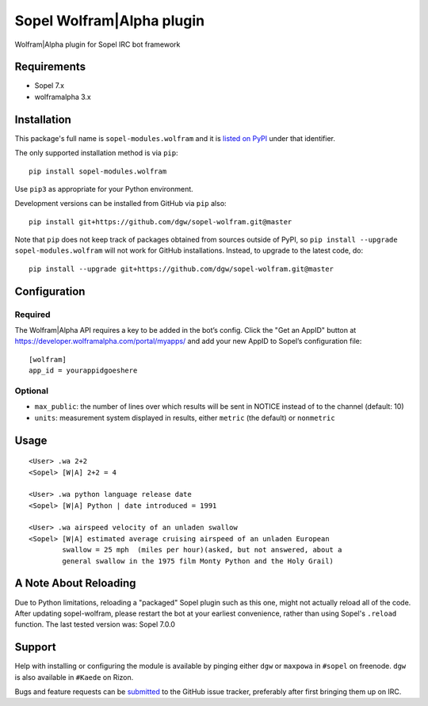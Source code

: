 Sopel Wolfram\|Alpha plugin
===========================

Wolfram\|Alpha plugin for Sopel IRC bot framework


Requirements
------------

* Sopel 7.x
* wolframalpha 3.x


Installation
------------

This package's full name is ``sopel-modules.wolfram`` and it is `listed on PyPI
<https://pypi.python.org/pypi/sopel-modules.wolfram>`_ under that identifier.

The only supported installation method is via ``pip``::

    pip install sopel-modules.wolfram

Use ``pip3`` as appropriate for your Python environment.

Development versions can be installed from GitHub via ``pip`` also::

    pip install git+https://github.com/dgw/sopel-wolfram.git@master

Note that ``pip`` does not keep track of packages obtained from sources outside
of PyPI, so ``pip install --upgrade sopel-modules.wolfram`` will not work for
GitHub installations. Instead, to upgrade to the latest code, do::

    pip install --upgrade git+https://github.com/dgw/sopel-wolfram.git@master


Configuration
-------------

Required
::::::::

The Wolfram\|Alpha API requires a key to be added in the bot’s config. Click
the "Get an AppID" button at https://developer.wolframalpha.com/portal/myapps/
and add your new AppID to Sopel’s configuration file:

::

    [wolfram]
    app_id = yourappidgoeshere

Optional
::::::::

* ``max_public``: the number of lines over which results will be sent in NOTICE
  instead of to the channel (default: 10)
* ``units``: measurement system displayed in results, either ``metric`` (the
  default) or ``nonmetric``


Usage
-----

::

    <User> .wa 2+2
    <Sopel> [W|A] 2+2 = 4

    <User> .wa python language release date
    <Sopel> [W|A] Python | date introduced = 1991

    <User> .wa airspeed velocity of an unladen swallow
    <Sopel> [W|A] estimated average cruising airspeed of an unladen European
            swallow = 25 mph  (miles per hour)(asked, but not answered, about a
            general swallow in the 1975 film Monty Python and the Holy Grail)


A Note About Reloading
----------------------

Due to Python limitations, reloading a "packaged" Sopel plugin such as this
one, might not actually reload all of the code. After updating sopel-wolfram,
please restart the bot at your earliest convenience, rather than using Sopel's
``.reload`` function. The last tested version was: Sopel 7.0.0


Support
-------

Help with installing or configuring the module is available by pinging either
``dgw`` or ``maxpowa`` in ``#sopel`` on freenode. ``dgw`` is also available in
``#Kaede`` on Rizon.

Bugs and feature requests can be `submitted <https://github.com/dgw/sopel-wolfram/issues/new>`_
to the GitHub issue tracker, preferably after first bringing them up on IRC.
